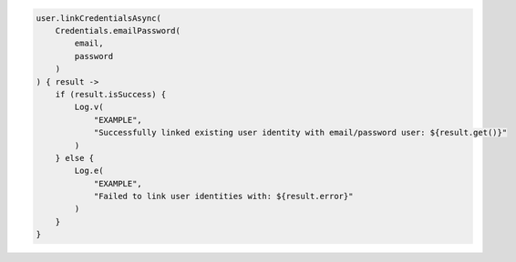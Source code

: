 .. code-block:: kotlin

   user.linkCredentialsAsync(
       Credentials.emailPassword(
           email,
           password
       )
   ) { result ->
       if (result.isSuccess) {
           Log.v(
               "EXAMPLE",
               "Successfully linked existing user identity with email/password user: ${result.get()}"
           )
       } else {
           Log.e(
               "EXAMPLE",
               "Failed to link user identities with: ${result.error}"
           )
       }
   }
